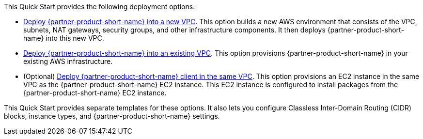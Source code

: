 // Edit this placeholder text as necessary to describe the deployment options.

This Quick Start provides the following deployment options:

* https://fwd.aws/K8zym?[Deploy {partner-product-short-name} into a new VPC^]. This option builds a new AWS environment that consists of the VPC, subnets, NAT gateways, security groups, and other infrastructure components. It then deploys {partner-product-short-name} into this new VPC.
* https://fwd.aws/NKG8q?[Deploy {partner-product-short-name} into an existing VPC^]. This option provisions {partner-product-short-name} in your existing AWS infrastructure.
* (Optional) https://fwd.aws/44wpg?[Deploy {partner-product-short-name} client in the same VPC^]. This option provisions an EC2 instance in the same VPC as the {partner-product-short-name} EC2 instance. This EC2 instance is configured to install packages from the {partner-product-short-name} EC2 instance.

This Quick Start provides separate templates for these options. It also lets you configure Classless Inter-Domain Routing (CIDR) blocks, instance types, and {partner-product-short-name} settings.
